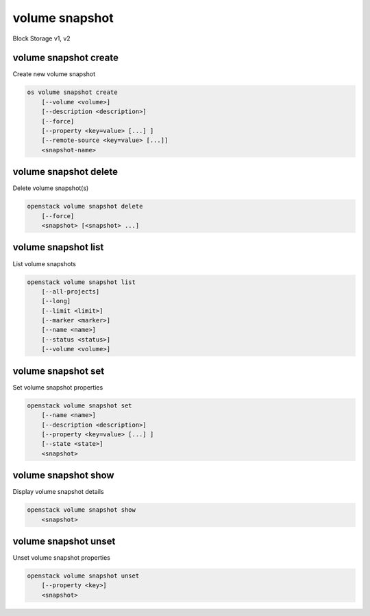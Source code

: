 ===============
volume snapshot
===============

Block Storage v1, v2

volume snapshot create
----------------------

Create new volume snapshot

.. program:: volume snapshot create
.. code:: bash

    os volume snapshot create
        [--volume <volume>]
        [--description <description>]
        [--force]
        [--property <key=value> [...] ]
        [--remote-source <key=value> [...]]
        <snapshot-name>

.. option:: --volume <volume>

    Volume to snapshot (name or ID) (default is <snapshot-name>)

.. option:: --description <description>

    Description of the snapshot

.. option:: --force

    Create a snapshot attached to an instance. Default is False

.. option:: --property <key=value>

    Set a property to this snapshot (repeat option to set multiple properties)

    *Volume version 2 only*

.. option:: --remote-source <key=value>

    The attribute(s) of the exsiting remote volume snapshot
    (admin required) (repeat option to specify multiple attributes)
    e.g.: '--remote-source source-name=test_name --remote-source source-id=test_id'

    *Volume version 2 only*

.. _volume_snapshot_create-snapshot-name:
.. describe:: <snapshot-name>

    Name of the new snapshot (default to None)

volume snapshot delete
----------------------

Delete volume snapshot(s)

.. program:: volume snapshot delete
.. code:: bash

    openstack volume snapshot delete
        [--force]
        <snapshot> [<snapshot> ...]

.. option:: --force

    Attempt forced removal of snapshot(s), regardless of state (defaults to False)

.. _volume_snapshot_delete-snapshot:
.. describe:: <snapshot>

    Snapshot(s) to delete (name or ID)

volume snapshot list
--------------------

List volume snapshots

.. program:: volume snapshot list
.. code:: bash

    openstack volume snapshot list
        [--all-projects]
        [--long]
        [--limit <limit>]
        [--marker <marker>]
        [--name <name>]
        [--status <status>]
        [--volume <volume>]

.. option:: --all-projects

    Include all projects (admin only)

.. option:: --long

    List additional fields in output

.. option:: --status <status>

    Filters results by a status.
    ('available', 'error', 'creating', 'deleting' or 'error-deleting')

.. option:: --name <name>

    Filters results by a name.

.. option:: --volume <volume>

    Filters results by a volume (name or ID).

.. option:: --limit <limit>

    Maximum number of snapshots to display

    *Volume version 2 only*

.. option:: --marker <marker>

    The last snapshot ID of the previous page

    *Volume version 2 only*

volume snapshot set
-------------------

Set volume snapshot properties

.. program:: volume snapshot set
.. code:: bash

    openstack volume snapshot set
        [--name <name>]
        [--description <description>]
        [--property <key=value> [...] ]
        [--state <state>]
        <snapshot>

.. option:: --name <name>

    New snapshot name

.. option:: --description <description>

    New snapshot description

.. option:: --property <key=value>

    Property to add or modify for this snapshot (repeat option to set multiple properties)

.. option:: --state <state>

    New snapshot state.
    ("available", "error", "creating", "deleting", or "error_deleting") (admin only)
    (This option simply changes the state of the snapshot in the database with
    no regard to actual status, exercise caution when using)

    *Volume version 2 only*

.. _volume_snapshot_set-snapshot:
.. describe:: <snapshot>

    Snapshot to modify (name or ID)

volume snapshot show
--------------------

Display volume snapshot details

.. program:: volume snapshot show
.. code:: bash

    openstack volume snapshot show
        <snapshot>

.. _volume_snapshot_show-snapshot:
.. describe:: <snapshot>

    Snapshot to display (name or ID)

volume snapshot unset
---------------------

Unset volume snapshot properties

.. program:: volume snapshot unset
.. code:: bash

    openstack volume snapshot unset
        [--property <key>]
        <snapshot>

.. option:: --property <key>

    Property to remove from snapshot (repeat option to remove multiple properties)

.. _volume_snapshot_unset-snapshot:
.. describe:: <snapshot>

    Snapshot to modify (name or ID)
